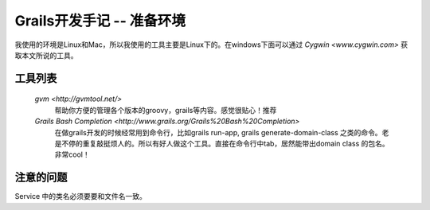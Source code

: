 Grails开发手记 -- 准备环境 
========================================

我使用的环境是Linux和Mac，所以我使用的工具主要是Linux下的。在windows下面可以通过  `Cygwin <www.cygwin.com>` 获取本文所说的工具。

工具列表
--------

 `gvm <http://gvmtool.net/>`
    帮助你方便的管理各个版本的groovy，grails等内容。感觉很贴心！推荐
 `Grails Bash Completion <http://www.grails.org/Grails%20Bash%20Completion>` 
    在做grails开发的时候经常用到命令行，比如grails run-app, grails generate-domain-class 之类的命令。老是不停的重复敲挺烦人的。所以有好人做这个工具。直接在命令行中tab，居然能带出domain class 的包名。非常cool！


注意的问题
----------

Service 中的类名必须要要和文件名一致。



.. author:: Jet Geng 
.. categories:: Grails
.. tags:: none
.. comments::
